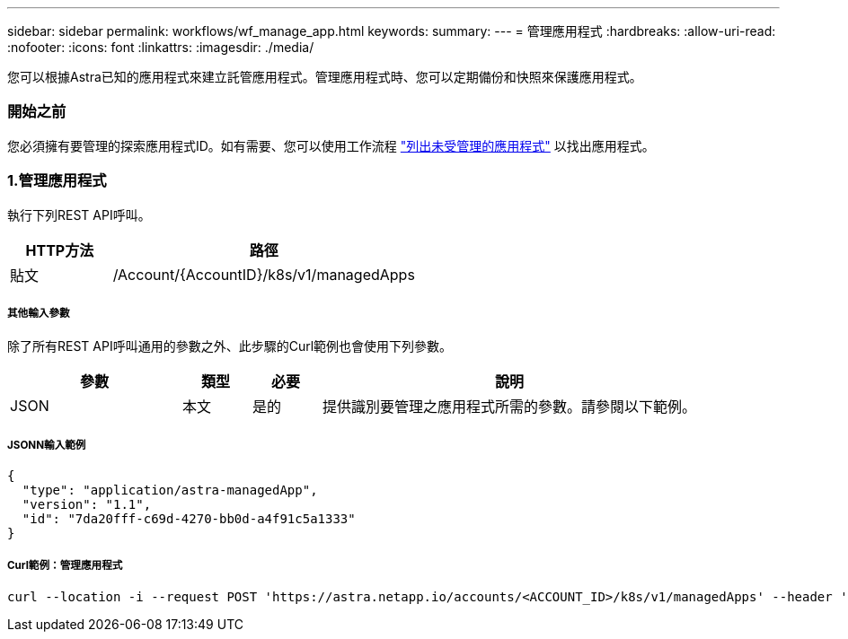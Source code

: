 ---
sidebar: sidebar 
permalink: workflows/wf_manage_app.html 
keywords:  
summary:  
---
= 管理應用程式
:hardbreaks:
:allow-uri-read: 
:nofooter: 
:icons: font
:linkattrs: 
:imagesdir: ./media/


[role="lead"]
您可以根據Astra已知的應用程式來建立託管應用程式。管理應用程式時、您可以定期備份和快照來保護應用程式。



=== 開始之前

您必須擁有要管理的探索應用程式ID。如有需要、您可以使用工作流程 link:wf_list_unman_apps.html["列出未受管理的應用程式"] 以找出應用程式。



=== 1.管理應用程式

執行下列REST API呼叫。

[cols="25,75"]
|===
| HTTP方法 | 路徑 


| 貼文 | /Account/{AccountID}/k8s/v1/managedApps 
|===


===== 其他輸入參數

除了所有REST API呼叫通用的參數之外、此步驟的Curl範例也會使用下列參數。

[cols="25,10,10,55"]
|===
| 參數 | 類型 | 必要 | 說明 


| JSON | 本文 | 是的 | 提供識別要管理之應用程式所需的參數。請參閱以下範例。 
|===


===== JSONN輸入範例

[source, json]
----
{
  "type": "application/astra-managedApp",
  "version": "1.1",
  "id": "7da20fff-c69d-4270-bb0d-a4f91c5a1333"
}
----


===== Curl範例：管理應用程式

[source, curl]
----
curl --location -i --request POST 'https://astra.netapp.io/accounts/<ACCOUNT_ID>/k8s/v1/managedApps' --header 'Content-Type: application/astra-managedApp+json' --header 'Accept: */*' --header 'Authorization: Bearer <API_TOKEN>'  --d @JSONinput
----
